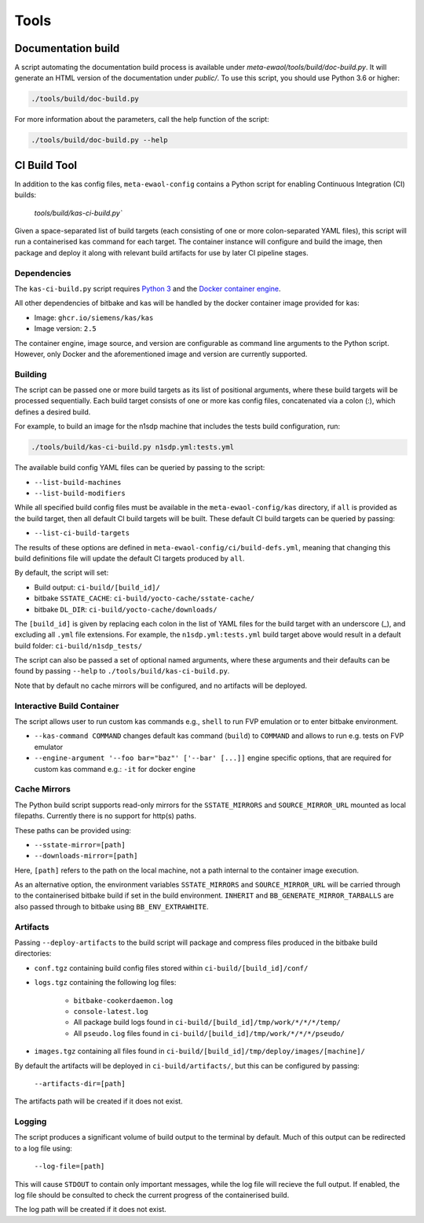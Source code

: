 Tools
=====

Documentation build
-------------------

A script automating the documentation build process is available under
`meta-ewaol/tools/build/doc-build.py`. It will generate an HTML version of the
documentation under `public/`. To use this script, you should use Python 3.6 or
higher:

.. code-block:: console

    ./tools/build/doc-build.py

For more information about the parameters, call the help function of the
script:

.. code-block:: console

    ./tools/build/doc-build.py --help

CI Build Tool
-------------

In addition to the kas config files, ``meta-ewaol-config`` contains a Python
script for enabling Continuous Integration (CI) builds:

    `tools/build/kas-ci-build.py``

Given a space-separated list of build targets (each consisting of one or more
colon-separated YAML files), this script will run a containerised kas command
for each target. The container instance will configure and build the image,
then package and deploy it along with relevant build artifacts for use by later
CI pipeline stages.

Dependencies
^^^^^^^^^^^^

The ``kas-ci-build.py`` script requires `Python 3`_ and the `Docker container
engine`_.

.. _Python 3: https://docs.python.org/3/using/unix.html
.. _Docker container engine: https://docs.docker.com/engine/install

All other dependencies of bitbake and kas will be handled by the docker
container image provided for kas:

* Image: ``ghcr.io/siemens/kas/kas``
* Image version: ``2.5``

The container engine, image source, and version are configurable as command
line arguments to the Python script. However, only Docker and the
aforementioned image and version are currently supported.

Building
^^^^^^^^

The script can be passed one or more build targets as its list of positional
arguments, where these build targets will be processed sequentially. Each build
target consists of one or more kas config files, concatenated via a colon (:),
which defines a desired build.

For example, to build an image for the n1sdp machine that includes the tests
build configuration, run:

.. code-block:: console

    ./tools/build/kas-ci-build.py n1sdp.yml:tests.yml

The available build config YAML files can be queried by passing to the script:

* ``--list-build-machines``
* ``--list-build-modifiers``

While all specified build config files must be available in the
``meta-ewaol-config/kas`` directory, if ``all`` is provided as the build target,
then all default CI build targets will be built. These default CI build targets
can be queried by passing:

* ``--list-ci-build-targets``

The results of these options are defined in
``meta-ewaol-config/ci/build-defs.yml``, meaning that changing this build
definitions file will update the default CI targets produced by ``all``.

By default, the script will set:

- Build output: ``ci-build/[build_id]/``
- bitbake ``SSTATE_CACHE``: ``ci-build/yocto-cache/sstate-cache/``
- bitbake ``DL_DIR``: ``ci-build/yocto-cache/downloads/``

The ``[build_id]`` is given by replacing each colon in the list of YAML
files for the build target with an underscore (_), and excluding all ``.yml``
file extensions. For example, the ``n1sdp.yml:tests.yml`` build target above
would result in a default build folder: ``ci-build/n1sdp_tests/``

The script can also be passed a set of optional named arguments, where these
arguments and their defaults can be found by passing  ``--help`` to
``./tools/build/kas-ci-build.py``.

Note that by default no cache mirrors will be configured, and no artifacts will
be deployed.

Interactive Build Container
^^^^^^^^^^^^^^^^^^^^^^^^^^^

The script allows user to run custom kas commands e.g., ``shell``
to run FVP emulation or to enter bitbake environment.

* ``--kas-command COMMAND`` changes default kas command (``build``)
  to ``COMMAND`` and allows to run e.g. tests on FVP emulator

* ``--engine-argument '--foo bar="baz"' ['--bar' [...]]`` engine specific
  options, that are required for custom kas command e.g.:
  ``-it`` for docker engine

Cache Mirrors
^^^^^^^^^^^^^

The Python build script supports read-only mirrors for the ``SSTATE_MIRRORS``
and ``SOURCE_MIRROR_URL`` mounted as local filepaths. Currently there is no
support for http(s) paths.

These paths can be provided using:

* ``--sstate-mirror=[path]``
* ``--downloads-mirror=[path]``

Here, ``[path]`` refers to the path on the local machine, not a path internal
to the container image execution.

As an alternative option, the environment variables ``SSTATE_MIRRORS`` and
``SOURCE_MIRROR_URL`` will be carried through to the containerised bitbake
build if set in the build environment. ``INHERIT`` and
``BB_GENERATE_MIRROR_TARBALLS`` are also passed through to bitbake using
``BB_ENV_EXTRAWHITE``.

Artifacts
^^^^^^^^^

Passing ``--deploy-artifacts`` to the build script will package and compress
files produced in the bitbake build directories:

* ``conf.tgz`` containing build config files stored within
  ``ci-build/[build_id]/conf/``
* ``logs.tgz`` containing the following log files:

    * ``bitbake-cookerdaemon.log``
    * ``console-latest.log``
    * All package build logs found in
      ``ci-build/[build_id]/tmp/work/*/*/*/temp/``
    * All ``pseudo.log`` files found in
      ``ci-build/[build_id]/tmp/work/*/*/*/pseudo/``

* ``images.tgz`` containing all files found in
  ``ci-build/[build_id]/tmp/deploy/images/[machine]/``

By default the artifacts will be deployed in ``ci-build/artifacts/``, but this
can be configured by passing:

    ``--artifacts-dir=[path]``

The artifacts path will be created if it does not exist.

Logging
^^^^^^^

The script produces a significant volume of build output to the terminal by
default. Much of this output can be redirected to a log file using:

    ``--log-file=[path]``

This will cause ``STDOUT`` to contain only important messages, while the log
file will recieve the full output. If enabled, the log file should be consulted
to check the current progress of the containerised build.

The log path will be created if it does not exist.

